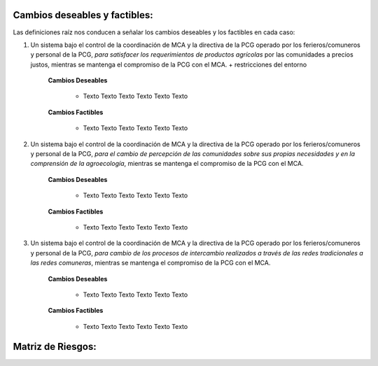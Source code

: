 .. amaru_project documentation master file, created by
   sphinx-quickstart on Sun Feb 17 11:46:20 2013.
   You can adapt this file completely to your liking, but it should at least
   contain the root `toctree` directive.

Cambios deseables y factibles:
==============================

Las definiciones raíz nos conducen a señalar los cambios deseables y los factibles en cada caso:

#. Un sistema bajo el control de la coordinación de MCA y la directiva de la PCG operado por los ferieros/comuneros y
   personal de la PCG, *para satisfacer los requerimientos de productos agrícolas* por las comunidades a precios justos,
   mientras se mantenga el compromiso de la PCG con el MCA. + restricciones del entorno

    **Cambios Deseables**

        * Texto Texto Texto Texto Texto Texto

    **Cambios Factibles**

        * Texto Texto Texto Texto Texto Texto

#. Un sistema bajo el control de la coordinación de MCA y la directiva de la PCG operado por los ferieros/comuneros y
   personal de la PCG, *para el cambio de percepción de las comunidades sobre sus propias necesidades y en la
   comprensión de la agroecología*, mientras se mantenga el compromiso de la PCG con el MCA.

    **Cambios Deseables**

        * Texto Texto Texto Texto Texto Texto

    **Cambios Factibles**

        * Texto Texto Texto Texto Texto Texto

#. Un sistema bajo el control de la coordinación de MCA y la directiva de la PCG operado por los ferieros/comuneros y
   personal de la PCG, *para cambio de los procesos de intercambio realizados a través de las redes tradicionales a las
   redes comuneras*, mientras se mantenga el compromiso de la PCG con el MCA.

    **Cambios Deseables**

        * Texto Texto Texto Texto Texto Texto

    **Cambios Factibles**

        * Texto Texto Texto Texto Texto Texto



Matriz de Riesgos:
==================

.. image:: _static/MatrizDeRiesgo.png

